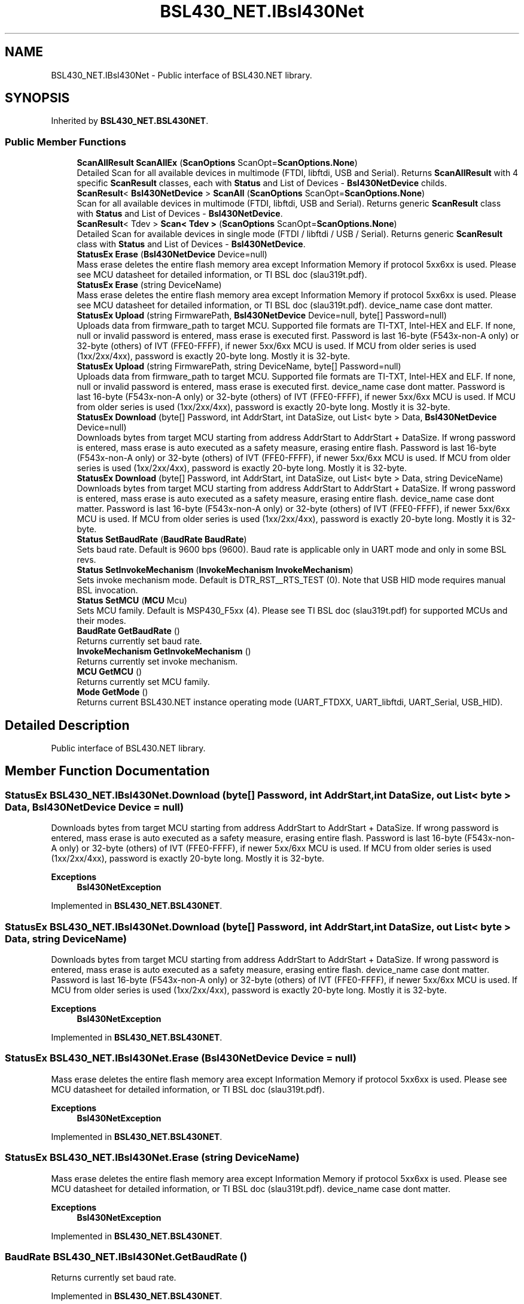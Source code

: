 .TH "BSL430_NET.IBsl430Net" 3 "Tue Sep 17 2019" "Version 1.3.4" "BSL430.NET" \" -*- nroff -*-
.ad l
.nh
.SH NAME
BSL430_NET.IBsl430Net \- Public interface of BSL430\&.NET library\&.  

.SH SYNOPSIS
.br
.PP
.PP
Inherited by \fBBSL430_NET\&.BSL430NET\fP\&.
.SS "Public Member Functions"

.in +1c
.ti -1c
.RI "\fBScanAllResult\fP \fBScanAllEx\fP (\fBScanOptions\fP ScanOpt=\fBScanOptions\&.None\fP)"
.br
.RI "Detailed Scan for all available devices in multimode (FTDI, libftdi, USB and Serial)\&. Returns \fBScanAllResult\fP with 4 specific \fBScanResult\fP classes, each with \fBStatus\fP and List of Devices - \fBBsl430NetDevice\fP childs\&. "
.ti -1c
.RI "\fBScanResult\fP< \fBBsl430NetDevice\fP > \fBScanAll\fP (\fBScanOptions\fP ScanOpt=\fBScanOptions\&.None\fP)"
.br
.RI "Scan for all available devices in multimode (FTDI, libftdi, USB and Serial)\&. Returns generic \fBScanResult\fP class with \fBStatus\fP and List of Devices - \fBBsl430NetDevice\fP\&. "
.ti -1c
.RI "\fBScanResult\fP< Tdev > \fBScan< Tdev >\fP (\fBScanOptions\fP ScanOpt=\fBScanOptions\&.None\fP)"
.br
.RI "Detailed Scan for available devices in single mode (FTDI / libftdi / USB / Serial)\&. Returns generic \fBScanResult\fP class with \fBStatus\fP and List of Devices - \fBBsl430NetDevice\fP\&. "
.ti -1c
.RI "\fBStatusEx\fP \fBErase\fP (\fBBsl430NetDevice\fP Device=null)"
.br
.RI "Mass erase deletes the entire flash memory area except Information Memory if protocol 5xx6xx is used\&. Please see MCU datasheet for detailed information, or TI BSL doc (slau319t\&.pdf)\&. "
.ti -1c
.RI "\fBStatusEx\fP \fBErase\fP (string DeviceName)"
.br
.RI "Mass erase deletes the entire flash memory area except Information Memory if protocol 5xx6xx is used\&. Please see MCU datasheet for detailed information, or TI BSL doc (slau319t\&.pdf)\&. device_name case dont matter\&. "
.ti -1c
.RI "\fBStatusEx\fP \fBUpload\fP (string FirmwarePath, \fBBsl430NetDevice\fP Device=null, byte[] Password=null)"
.br
.RI "Uploads data from firmware_path to target MCU\&. Supported file formats are TI-TXT, Intel-HEX and ELF\&. If none, null or invalid password is entered, mass erase is executed first\&. Password is last 16-byte (F543x-non-A only) or 32-byte (others) of IVT (FFE0-FFFF), if newer 5xx/6xx MCU is used\&. If MCU from older series is used (1xx/2xx/4xx), password is exactly 20-byte long\&. Mostly it is 32-byte\&. "
.ti -1c
.RI "\fBStatusEx\fP \fBUpload\fP (string FirmwarePath, string DeviceName, byte[] Password=null)"
.br
.RI "Uploads data from firmware_path to target MCU\&. Supported file formats are TI-TXT, Intel-HEX and ELF\&. If none, null or invalid password is entered, mass erase is executed first\&. device_name case dont matter\&. Password is last 16-byte (F543x-non-A only) or 32-byte (others) of IVT (FFE0-FFFF), if newer 5xx/6xx MCU is used\&. If MCU from older series is used (1xx/2xx/4xx), password is exactly 20-byte long\&. Mostly it is 32-byte\&. "
.ti -1c
.RI "\fBStatusEx\fP \fBDownload\fP (byte[] Password, int AddrStart, int DataSize, out List< byte > Data, \fBBsl430NetDevice\fP Device=null)"
.br
.RI "Downloads bytes from target MCU starting from address AddrStart to AddrStart + DataSize\&. If wrong password is entered, mass erase is auto executed as a safety measure, erasing entire flash\&. Password is last 16-byte (F543x-non-A only) or 32-byte (others) of IVT (FFE0-FFFF), if newer 5xx/6xx MCU is used\&. If MCU from older series is used (1xx/2xx/4xx), password is exactly 20-byte long\&. Mostly it is 32-byte\&. "
.ti -1c
.RI "\fBStatusEx\fP \fBDownload\fP (byte[] Password, int AddrStart, int DataSize, out List< byte > Data, string DeviceName)"
.br
.RI "Downloads bytes from target MCU starting from address AddrStart to AddrStart + DataSize\&. If wrong password is entered, mass erase is auto executed as a safety measure, erasing entire flash\&. device_name case dont matter\&. Password is last 16-byte (F543x-non-A only) or 32-byte (others) of IVT (FFE0-FFFF), if newer 5xx/6xx MCU is used\&. If MCU from older series is used (1xx/2xx/4xx), password is exactly 20-byte long\&. Mostly it is 32-byte\&. "
.ti -1c
.RI "\fBStatus\fP \fBSetBaudRate\fP (\fBBaudRate\fP \fBBaudRate\fP)"
.br
.RI "Sets baud rate\&. Default is 9600 bps (9600)\&. Baud rate is applicable only in UART mode and only in some BSL revs\&. "
.ti -1c
.RI "\fBStatus\fP \fBSetInvokeMechanism\fP (\fBInvokeMechanism\fP \fBInvokeMechanism\fP)"
.br
.RI "Sets invoke mechanism mode\&. Default is DTR_RST__RTS_TEST (0)\&. Note that USB HID mode requires manual BSL invocation\&. "
.ti -1c
.RI "\fBStatus\fP \fBSetMCU\fP (\fBMCU\fP Mcu)"
.br
.RI "Sets MCU family\&. Default is MSP430_F5xx (4)\&. Please see TI BSL doc (slau319t\&.pdf) for supported MCUs and their modes\&. "
.ti -1c
.RI "\fBBaudRate\fP \fBGetBaudRate\fP ()"
.br
.RI "Returns currently set baud rate\&. "
.ti -1c
.RI "\fBInvokeMechanism\fP \fBGetInvokeMechanism\fP ()"
.br
.RI "Returns currently set invoke mechanism\&. "
.ti -1c
.RI "\fBMCU\fP \fBGetMCU\fP ()"
.br
.RI "Returns currently set MCU family\&. "
.ti -1c
.RI "\fBMode\fP \fBGetMode\fP ()"
.br
.RI "Returns current BSL430\&.NET instance operating mode (UART_FTDXX, UART_libftdi, UART_Serial, USB_HID)\&. "
.in -1c
.SH "Detailed Description"
.PP 
Public interface of BSL430\&.NET library\&. 


.SH "Member Function Documentation"
.PP 
.SS "\fBStatusEx\fP BSL430_NET\&.IBsl430Net\&.Download (byte[] Password, int AddrStart, int DataSize, out List< byte > Data, \fBBsl430NetDevice\fP Device = \fCnull\fP)"

.PP
Downloads bytes from target MCU starting from address AddrStart to AddrStart + DataSize\&. If wrong password is entered, mass erase is auto executed as a safety measure, erasing entire flash\&. Password is last 16-byte (F543x-non-A only) or 32-byte (others) of IVT (FFE0-FFFF), if newer 5xx/6xx MCU is used\&. If MCU from older series is used (1xx/2xx/4xx), password is exactly 20-byte long\&. Mostly it is 32-byte\&. 
.PP
\fBExceptions\fP
.RS 4
\fI\fBBsl430NetException\fP\fP 
.RE
.PP

.PP
Implemented in \fBBSL430_NET\&.BSL430NET\fP\&.
.SS "\fBStatusEx\fP BSL430_NET\&.IBsl430Net\&.Download (byte[] Password, int AddrStart, int DataSize, out List< byte > Data, string DeviceName)"

.PP
Downloads bytes from target MCU starting from address AddrStart to AddrStart + DataSize\&. If wrong password is entered, mass erase is auto executed as a safety measure, erasing entire flash\&. device_name case dont matter\&. Password is last 16-byte (F543x-non-A only) or 32-byte (others) of IVT (FFE0-FFFF), if newer 5xx/6xx MCU is used\&. If MCU from older series is used (1xx/2xx/4xx), password is exactly 20-byte long\&. Mostly it is 32-byte\&. 
.PP
\fBExceptions\fP
.RS 4
\fI\fBBsl430NetException\fP\fP 
.RE
.PP

.PP
Implemented in \fBBSL430_NET\&.BSL430NET\fP\&.
.SS "\fBStatusEx\fP BSL430_NET\&.IBsl430Net\&.Erase (\fBBsl430NetDevice\fP Device = \fCnull\fP)"

.PP
Mass erase deletes the entire flash memory area except Information Memory if protocol 5xx6xx is used\&. Please see MCU datasheet for detailed information, or TI BSL doc (slau319t\&.pdf)\&. 
.PP
\fBExceptions\fP
.RS 4
\fI\fBBsl430NetException\fP\fP 
.RE
.PP

.PP
Implemented in \fBBSL430_NET\&.BSL430NET\fP\&.
.SS "\fBStatusEx\fP BSL430_NET\&.IBsl430Net\&.Erase (string DeviceName)"

.PP
Mass erase deletes the entire flash memory area except Information Memory if protocol 5xx6xx is used\&. Please see MCU datasheet for detailed information, or TI BSL doc (slau319t\&.pdf)\&. device_name case dont matter\&. 
.PP
\fBExceptions\fP
.RS 4
\fI\fBBsl430NetException\fP\fP 
.RE
.PP

.PP
Implemented in \fBBSL430_NET\&.BSL430NET\fP\&.
.SS "\fBBaudRate\fP BSL430_NET\&.IBsl430Net\&.GetBaudRate ()"

.PP
Returns currently set baud rate\&. 
.PP
Implemented in \fBBSL430_NET\&.BSL430NET\fP\&.
.SS "\fBInvokeMechanism\fP BSL430_NET\&.IBsl430Net\&.GetInvokeMechanism ()"

.PP
Returns currently set invoke mechanism\&. 
.PP
Implemented in \fBBSL430_NET\&.BSL430NET\fP\&.
.SS "\fBMCU\fP BSL430_NET\&.IBsl430Net\&.GetMCU ()"

.PP
Returns currently set MCU family\&. 
.PP
Implemented in \fBBSL430_NET\&.BSL430NET\fP\&.
.SS "\fBMode\fP BSL430_NET\&.IBsl430Net\&.GetMode ()"

.PP
Returns current BSL430\&.NET instance operating mode (UART_FTDXX, UART_libftdi, UART_Serial, USB_HID)\&. 
.PP
Implemented in \fBBSL430_NET\&.BSL430NET\fP\&.
.SS "\fBScanResult\fP<Tdev> BSL430_NET\&.IBsl430Net\&.Scan< Tdev > (\fBScanOptions\fP ScanOpt = \fC\fBScanOptions\&.None\fP\fP)"

.PP
Detailed Scan for available devices in single mode (FTDI / libftdi / USB / Serial)\&. Returns generic \fBScanResult\fP class with \fBStatus\fP and List of Devices - \fBBsl430NetDevice\fP\&. 
.PP
\fBExceptions\fP
.RS 4
\fI\fBBsl430NetException\fP\fP 
.RE
.PP

.PP
Implemented in \fBBSL430_NET\&.BSL430NET\fP\&.
.PP
\fBType Constraints\fP
.TP
\fITdev\fP : \fIBsl430NetDevice\fP
.SS "\fBScanResult\fP<\fBBsl430NetDevice\fP> BSL430_NET\&.IBsl430Net\&.ScanAll (\fBScanOptions\fP ScanOpt = \fC\fBScanOptions\&.None\fP\fP)"

.PP
Scan for all available devices in multimode (FTDI, libftdi, USB and Serial)\&. Returns generic \fBScanResult\fP class with \fBStatus\fP and List of Devices - \fBBsl430NetDevice\fP\&. 
.PP
\fBExceptions\fP
.RS 4
\fI\fBBsl430NetException\fP\fP 
.RE
.PP

.PP
Implemented in \fBBSL430_NET\&.BSL430NET\fP\&.
.SS "\fBScanAllResult\fP BSL430_NET\&.IBsl430Net\&.ScanAllEx (\fBScanOptions\fP ScanOpt = \fC\fBScanOptions\&.None\fP\fP)"

.PP
Detailed Scan for all available devices in multimode (FTDI, libftdi, USB and Serial)\&. Returns \fBScanAllResult\fP with 4 specific \fBScanResult\fP classes, each with \fBStatus\fP and List of Devices - \fBBsl430NetDevice\fP childs\&. 
.PP
\fBExceptions\fP
.RS 4
\fI\fBBsl430NetException\fP\fP 
.RE
.PP

.PP
Implemented in \fBBSL430_NET\&.BSL430NET\fP\&.
.SS "\fBStatus\fP BSL430_NET\&.IBsl430Net\&.SetBaudRate (\fBBaudRate\fP BaudRate)"

.PP
Sets baud rate\&. Default is 9600 bps (9600)\&. Baud rate is applicable only in UART mode and only in some BSL revs\&. 
.PP
Implemented in \fBBSL430_NET\&.BSL430NET\fP\&.
.SS "\fBStatus\fP BSL430_NET\&.IBsl430Net\&.SetInvokeMechanism (\fBInvokeMechanism\fP InvokeMechanism)"

.PP
Sets invoke mechanism mode\&. Default is DTR_RST__RTS_TEST (0)\&. Note that USB HID mode requires manual BSL invocation\&. 
.PP
Implemented in \fBBSL430_NET\&.BSL430NET\fP\&.
.SS "\fBStatus\fP BSL430_NET\&.IBsl430Net\&.SetMCU (\fBMCU\fP Mcu)"

.PP
Sets MCU family\&. Default is MSP430_F5xx (4)\&. Please see TI BSL doc (slau319t\&.pdf) for supported MCUs and their modes\&. 
.PP
Implemented in \fBBSL430_NET\&.BSL430NET\fP\&.
.SS "\fBStatusEx\fP BSL430_NET\&.IBsl430Net\&.Upload (string FirmwarePath, \fBBsl430NetDevice\fP Device = \fCnull\fP, byte[] Password = \fCnull\fP)"

.PP
Uploads data from firmware_path to target MCU\&. Supported file formats are TI-TXT, Intel-HEX and ELF\&. If none, null or invalid password is entered, mass erase is executed first\&. Password is last 16-byte (F543x-non-A only) or 32-byte (others) of IVT (FFE0-FFFF), if newer 5xx/6xx MCU is used\&. If MCU from older series is used (1xx/2xx/4xx), password is exactly 20-byte long\&. Mostly it is 32-byte\&. 
.PP
\fBExceptions\fP
.RS 4
\fI\fBBsl430NetException\fP\fP 
.RE
.PP

.PP
Implemented in \fBBSL430_NET\&.BSL430NET\fP\&.
.SS "\fBStatusEx\fP BSL430_NET\&.IBsl430Net\&.Upload (string FirmwarePath, string DeviceName, byte[] Password = \fCnull\fP)"

.PP
Uploads data from firmware_path to target MCU\&. Supported file formats are TI-TXT, Intel-HEX and ELF\&. If none, null or invalid password is entered, mass erase is executed first\&. device_name case dont matter\&. Password is last 16-byte (F543x-non-A only) or 32-byte (others) of IVT (FFE0-FFFF), if newer 5xx/6xx MCU is used\&. If MCU from older series is used (1xx/2xx/4xx), password is exactly 20-byte long\&. Mostly it is 32-byte\&. 
.PP
\fBExceptions\fP
.RS 4
\fI\fBBsl430NetException\fP\fP 
.RE
.PP

.PP
Implemented in \fBBSL430_NET\&.BSL430NET\fP\&.

.SH "Author"
.PP 
Generated automatically by Doxygen for BSL430\&.NET from the source code\&.
